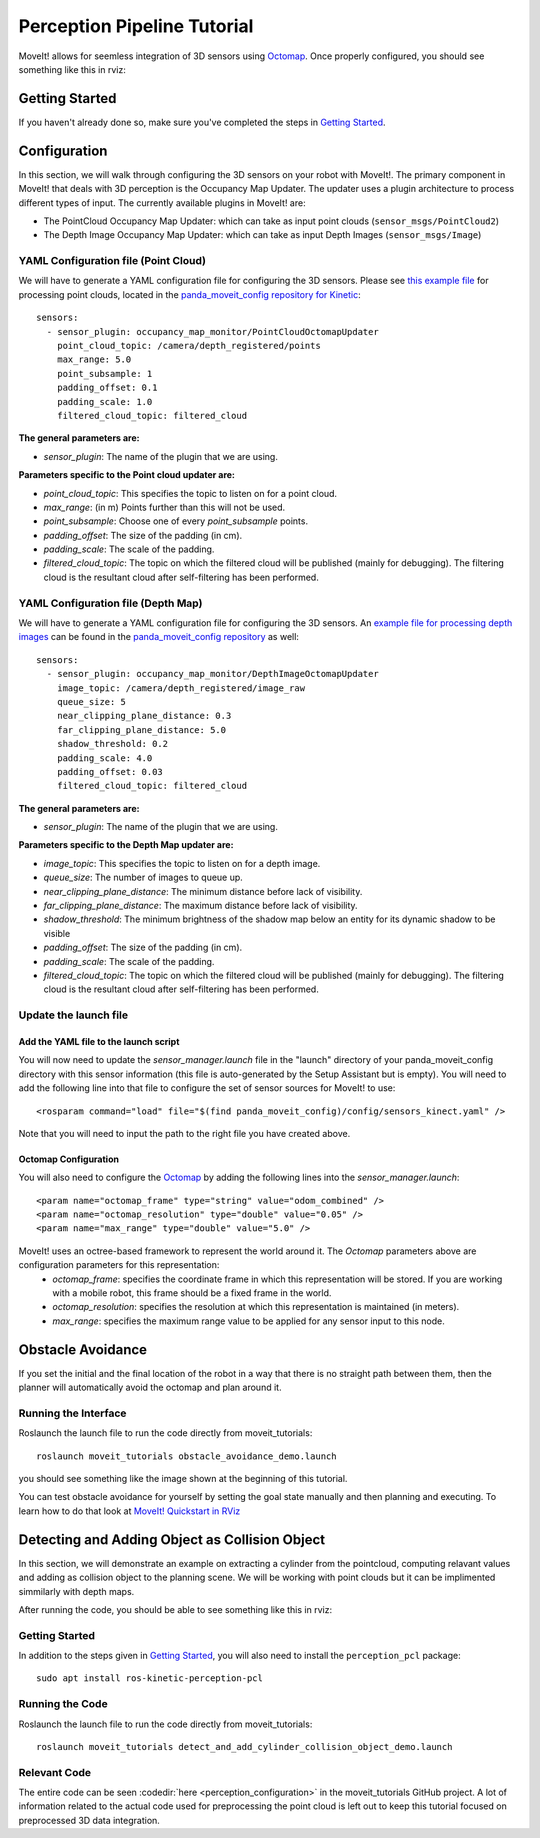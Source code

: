 Perception Pipeline Tutorial
============================

MoveIt! allows for seemless integration of 3D sensors using `Octomap <http://octomap.github.io/>`_.
Once properly configured, you should see something like this in rviz:

.. image:: perception_configuration_demo.png
   :width: 700px

Getting Started
---------------
If you haven't already done so, make sure you've completed the steps in `Getting Started <../getting_started/getting_started.html>`_.

Configuration
-------------

In this section, we will walk through configuring the 3D sensors on your robot with MoveIt!. The primary component in MoveIt! that deals with 3D perception is the Occupancy Map Updater. The updater uses a plugin architecture to process different types of input. The currently available plugins in MoveIt! are:

* The PointCloud Occupancy Map Updater: which can take as input point clouds (``sensor_msgs/PointCloud2``)

* The Depth Image Occupancy Map Updater: which can take as input Depth Images (``sensor_msgs/Image``)

YAML Configuration file (Point Cloud)
+++++++++++++++++++++++++++++++++++++

We will have to generate a YAML configuration file for configuring the 3D sensors. Please see `this example file <https://github.com/ros-planning/panda_moveit_config/blob/master/config/sensors_kinect_pointcloud.yaml>`_ for processing point clouds, located in the `panda_moveit_config repository for Kinetic <https://github.com/ros-planning/panda_moveit_config>`_: ::

 sensors:
   - sensor_plugin: occupancy_map_monitor/PointCloudOctomapUpdater
     point_cloud_topic: /camera/depth_registered/points
     max_range: 5.0
     point_subsample: 1
     padding_offset: 0.1
     padding_scale: 1.0
     filtered_cloud_topic: filtered_cloud

**The general parameters are:**

* *sensor_plugin*: The name of the plugin that we are using.

**Parameters specific to the Point cloud updater are:**

* *point_cloud_topic*: This specifies the topic to listen on for a point cloud.

* *max_range*: (in m) Points further than this will not be used.

* *point_subsample*: Choose one of every *point_subsample* points.

* *padding_offset*: The size of the padding (in cm).

* *padding_scale*: The scale of the padding.

* *filtered_cloud_topic*: The topic on which the filtered cloud will be published (mainly for debugging). The filtering cloud is the resultant cloud after self-filtering has been performed.


YAML Configuration file (Depth Map)
+++++++++++++++++++++++++++++++++++

We will have to generate a YAML configuration file for configuring the 3D sensors. An `example file for processing depth images <https://github.com/ros-planning/panda_moveit_config/blob/master/config/sensors_kinect_depthmap.yaml>`_ can be found in the `panda_moveit_config repository <https://github.com/ros-planning/panda_moveit_config>`_ as well: ::

 sensors:
   - sensor_plugin: occupancy_map_monitor/DepthImageOctomapUpdater
     image_topic: /camera/depth_registered/image_raw
     queue_size: 5
     near_clipping_plane_distance: 0.3
     far_clipping_plane_distance: 5.0
     shadow_threshold: 0.2
     padding_scale: 4.0
     padding_offset: 0.03
     filtered_cloud_topic: filtered_cloud

**The general parameters are:**

* *sensor_plugin*: The name of the plugin that we are using.

**Parameters specific to the Depth Map updater are:**

* *image_topic*: This specifies the topic to listen on for a depth image.

* *queue_size*: The number of images to queue up.

* *near_clipping_plane_distance*: The minimum distance before lack of visibility.

* *far_clipping_plane_distance*: The maximum distance before lack of visibility.

* *shadow_threshold*: The minimum brightness of the shadow map below an entity for its dynamic shadow to be visible

* *padding_offset*: The size of the padding (in cm).

* *padding_scale*: The scale of the padding.

* *filtered_cloud_topic*: The topic on which the filtered cloud will be published (mainly for debugging). The filtering cloud is the resultant cloud after self-filtering has been performed.


Update the launch file
++++++++++++++++++++++

Add the YAML file to the launch script
^^^^^^^^^^^^^^^^^^^^^^^^^^^^^^^^^^^^^^
You will now need to update the *sensor_manager.launch* file in the "launch" directory of your panda_moveit_config directory with this sensor information (this file is auto-generated by the Setup Assistant but is empty). You will need to add the following line into that file to configure the set of sensor sources for MoveIt! to use: ::

 <rosparam command="load" file="$(find panda_moveit_config)/config/sensors_kinect.yaml" />

Note that you will need to input the path to the right file you have created above.

Octomap Configuration
^^^^^^^^^^^^^^^^^^^^^
You will also need to configure the `Octomap <http://octomap.github.io/>`_ by adding the following lines into the *sensor_manager.launch*: ::

 <param name="octomap_frame" type="string" value="odom_combined" />
 <param name="octomap_resolution" type="double" value="0.05" />
 <param name="max_range" type="double" value="5.0" />

MoveIt! uses an octree-based framework to represent the world around it. The *Octomap* parameters above are configuration parameters for this representation:
 * *octomap_frame*: specifies the coordinate frame in which this representation will be stored. If you are working with a mobile robot, this frame should be a fixed frame in the world.
 * *octomap_resolution*: specifies the resolution at which this representation is maintained (in meters).
 * *max_range*: specifies the maximum range value to be applied for any sensor input to this node.

Obstacle Avoidance
------------------

If you set the initial and the final location of the robot in a way that there is no straight path between them, then the planner will automatically avoid the octomap and plan around it.

.. image:: obstacle_avoidance.gif
   :width: 700px

Running the Interface
+++++++++++++++++++++
Roslaunch the launch file to run the code directly from moveit_tutorials: ::

 roslaunch moveit_tutorials obstacle_avoidance_demo.launch

you should see something like the image shown at the beginning of this tutorial.

You can test obstacle avoidance for yourself by setting the goal state manually and then planning and executing. To learn how to do that look at `MoveIt! Quickstart in RViz <../quickstart_in_rviz/quickstart_in_rviz_tutorial.html>`_

Detecting and Adding Object as Collision Object
-----------------------------------------------

In this section, we will demonstrate an example on extracting a cylinder from the pointcloud, computing relavant values and adding as collision object to the planning scene.
We will be working with point clouds but it can be implimented simmilarly with depth maps.

After running the code, you should be able to see something like this in rviz:

.. image:: cylinder_collision_object.png
   :width: 700px

Getting Started
+++++++++++++++
In addition to the steps given in `Getting Started <../getting_started/getting_started.html>`_, you will also need to install the ``perception_pcl`` package: ::

 sudo apt install ros-kinetic-perception-pcl

Running the Code
++++++++++++++++
Roslaunch the launch file to run the code directly from moveit_tutorials: ::

 roslaunch moveit_tutorials detect_and_add_cylinder_collision_object_demo.launch

Relevant Code
+++++++++++++
The entire code can be seen :codedir:`here <perception_configuration>` in the moveit_tutorials GitHub project. A lot of information related to the actual code used for preprocessing the point cloud is left out to keep this tutorial focused on preprocessed 3D data integration.

.. tutorial-formatter:: ./src/cylinder_segment.cpp